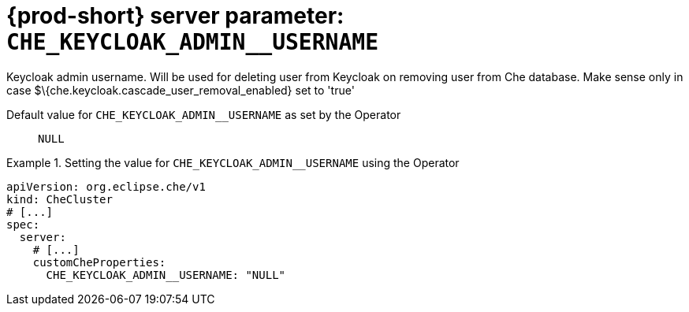   
[id="{prod-id-short}-server-parameter-che_keycloak_admin__username_{context}"]
= {prod-short} server parameter: `+CHE_KEYCLOAK_ADMIN__USERNAME+`

// FIXME: Fix the language and remove the  vale off statement.
// pass:[<!-- vale off -->]

Keycloak admin username. Will be used for deleting user from Keycloak on removing user from Che database. Make sense only in case $\{che.keycloak.cascade_user_removal_enabled} set to 'true'

// Default value for `+CHE_KEYCLOAK_ADMIN__USERNAME+`:: `+NULL+`

// If the Operator sets a different value, uncomment and complete following block:
Default value for `+CHE_KEYCLOAK_ADMIN__USERNAME+` as set by the Operator:: `+NULL+`

ifeval::["{project-context}" == "che"]
// If Helm sets a different default value, uncomment and complete following block:
Default value for `+CHE_KEYCLOAK_ADMIN__USERNAME+` as set using the `configMap`:: `+NULL+`
endif::[]

// FIXME: If the parameter can be set with the simpler syntax defined for CheCluster Custom Resource, replace it here

.Setting the value for `+CHE_KEYCLOAK_ADMIN__USERNAME+` using the Operator
====
[source,yaml]
----
apiVersion: org.eclipse.che/v1
kind: CheCluster
# [...]
spec:
  server:
    # [...]
    customCheProperties:
      CHE_KEYCLOAK_ADMIN__USERNAME: "NULL"
----
====


